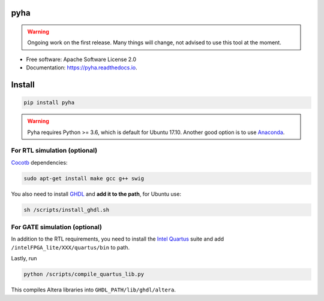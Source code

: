 ====
pyha
====


.. warning:: Ongoing work on the first release. Many things will change, not advised to use this tool at the moment.

.. image:: https://img.shields.io/pypi/v/pyha.svg
        :target: https://pypi.python.org/pypi/pyha

.. image:: https://img.shields.io/travis/gasparka/pyha.svg
        :target: https://travis-ci.org/gasparka/pyha

.. image:: https://readthedocs.org/projects/pyha/badge/?version=develop
    :target: http://pyha.readthedocs.io/en/develop/?badge=develop
    :alt: Documentation Status

.. image:: https://pyup.io/repos/github/gasparka/pyha/shield.svg
     :target: https://pyup.io/repos/github/gasparka/pyha/
     :alt: Updates

.. image:: https://coveralls.io/repos/github/gasparka/pyha/badge.svg?branch=develop
    :target: https://coveralls.io/github/gasparka/pyha?branch=develop


..
    .. image:: https://landscape.io/github/petspats/pyha/develop/landscape.svg?style=flat
   :target: https://landscape.io/github/petspats/pyha/develop
   :alt: Code Health

.. image:: https://codeclimate.com/github/petspats/pyha/badges/gpa.svg
   :target: https://codeclimate.com/github/petspats/pyha
   :alt: Code Climate

* Free software: Apache Software License 2.0
* Documentation: https://pyha.readthedocs.io.

=======
Install
=======

.. code-block:: bash

    pip install pyha

.. warning::

    Pyha requires Python >= 3.6, which is default for Ubuntu 17.10. Another good option is to use `Anaconda`_.


For RTL simulation (optional)
-----------------------------

`Cocotb`_ dependencies:

.. code-block:: bash

    sudo apt-get install make gcc g++ swig

You also need to install `GHDL`_ and **add it to the path**, for Ubuntu use:

.. code-block:: bash

    sh /scripts/install_ghdl.sh


For GATE simulation (optional)
------------------------------

In addition to the RTL requirements, you need to install the `Intel Quartus`_ suite and add
``/intelFPGA_lite/XXX/quartus/bin`` to path.

Lastly, run

.. code-block:: bash

    python /scripts/compile_quartus_lib.py

This compiles Altera libraries into ``GHDL_PATH/lib/ghdl/altera``.



.. _Intel Quartus: http://dl.altera.com/?edition=lite
.. _GHDL: https://github.com/tgingold/ghdl
.. _Cocotb: https://github.com/potentialventures/cocotb
.. _Anaconda: https://www.anaconda.com/download/
